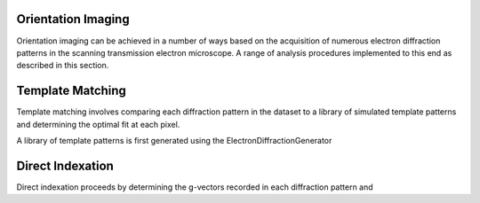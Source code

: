 Orientation Imaging
===================

Orientation imaging can be achieved in a number of ways based on the acquisition
of numerous electron diffraction patterns in the scanning transmission
electron microscope. A range of analysis procedures implemented to this end as
described in this section.


Template Matching
=================

Template matching involves comparing each diffraction pattern in the dataset to
a library of simulated template patterns and determining the optimal fit at each
pixel.

A library of template patterns is first generated using the ElectronDiffractionGenerator


Direct Indexation
=================

Direct indexation proceeds by determining the g-vectors recorded in each
diffraction pattern and
